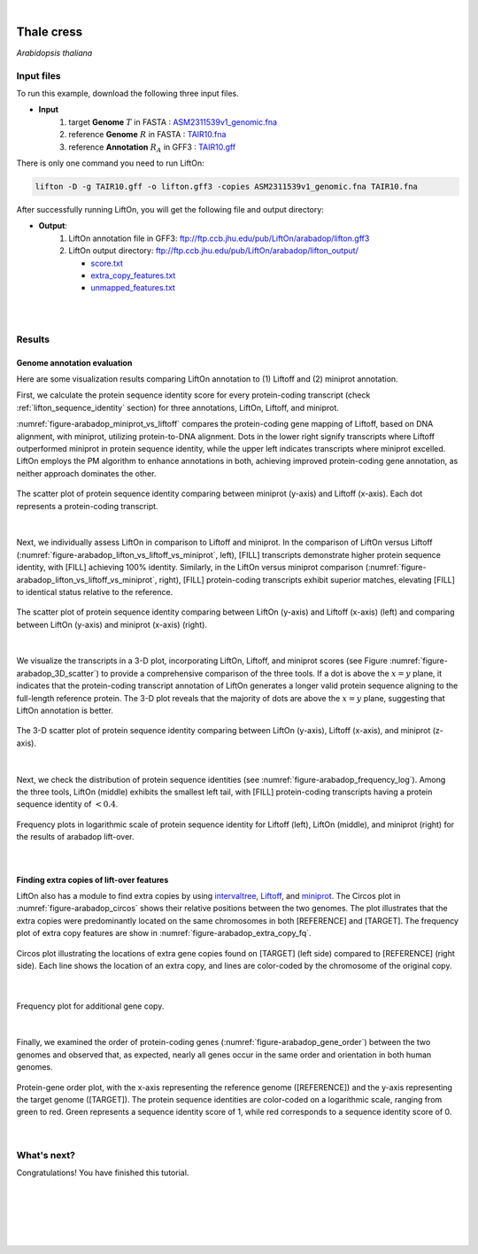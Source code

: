 .. raw:: html

    <script type="text/javascript">

        let mutation_lvl_1_fuc = function(mutations) {
            var dark = document.body.dataset.theme == 'dark';

            if (document.body.dataset.theme == 'auto') {
                dark = window.matchMedia && window.matchMedia('(prefers-color-scheme: dark)').matches;
            }
            
            document.getElementsByClassName('sidebar_ccb')[0].src = dark ? '../../_static/JHU_ccb-white.png' : "../../_static/JHU_ccb-dark.png";
            document.getElementsByClassName('sidebar_wse')[0].src = dark ? '../../_static/JHU_wse-white.png' : "../../_static/JHU_wse-dark.png";



            for (let i=0; i < document.getElementsByClassName('summary-title').length; i++) {
                console.log(">> document.getElementsByClassName('summary-title')[i]: ", document.getElementsByClassName('summary-title')[i]);

                if (dark) {
                    document.getElementsByClassName('summary-title')[i].classList = "summary-title card-header bg-dark font-weight-bolder";
                    document.getElementsByClassName('summary-content')[i].classList = "summary-content card-body bg-dark text-left docutils";
                } else {
                    document.getElementsByClassName('summary-title')[i].classList = "summary-title card-header bg-light font-weight-bolder";
                    document.getElementsByClassName('summary-content')[i].classList = "summary-content card-body bg-light text-left docutils";
                }
            }

        }
        document.addEventListener("DOMContentLoaded", mutation_lvl_1_fuc);
        var observer = new MutationObserver(mutation_lvl_1_fuc)
        observer.observe(document.body, {attributes: true, attributeFilter: ['data-theme']});
        console.log(document.body);
    </script>


|


.. _same_species_liftover_thale:

Thale cress
=========================================================================

*Arabidopsis thaliana*

Input files
+++++++++++++++++++++++++++++++++++

To run this example, download the following three input files.

* **Input**
    1. target **Genome** :math:`T` in FASTA : `ASM2311539v1_genomic.fna <ftp://ftp.ccb.jhu.edu/pub/LiftOn/arabadop/ASM2311539v1_genomic.fna>`_ 
    2. reference **Genome** :math:`R` in FASTA : `TAIR10.fna <ftp://ftp.ccb.jhu.edu/pub/LiftOn/arabadop/TAIR10.fna>`_
    3. reference **Annotation** :math:`R_A` in GFF3 : `TAIR10.gff <ftp://ftp.ccb.jhu.edu/pub/LiftOn/arabadop/TAIR10.gff>`_



.. .. important::

..     **We propose running Splam as a new step in RNA-Seq analysis pipeline to score all splice junctions.**

There is only one command you need to run LiftOn:

.. code-block:: bash

    lifton -D -g TAIR10.gff -o lifton.gff3 -copies ASM2311539v1_genomic.fna TAIR10.fna


After successfully running LiftOn, you will get the following file and output directory:

* **Output**: 
    1. LiftOn annotation file in GFF3: ftp://ftp.ccb.jhu.edu/pub/LiftOn/arabadop/lifton.gff3
    2. LiftOn output directory: ftp://ftp.ccb.jhu.edu/pub/LiftOn/arabadop/lifton_output/

       *  `score.txt <ftp://ftp.ccb.jhu.edu/pub/LiftOn/arabadop/lifton_output/score.txt>`_
       *  `extra_copy_features.txt <ftp://ftp.ccb.jhu.edu/pub/LiftOn/arabadop/lifton_output/extra_copy_features.txt>`_
       *  `unmapped_features.txt <ftp://ftp.ccb.jhu.edu/pub/LiftOn/arabadop/lifton_output/unmapped_features.txt>`_

|
|

Results
+++++++++++++++++++++++++++++++++++

Genome annotation evaluation
------------------------------

Here are some visualization results comparing LiftOn annotation to (1) Liftoff and (2) miniprot annotation. 


First, we calculate the protein sequence identity score for every protein-coding transcript (check :ref:`lifton_sequence_identity` section) for three annotations, LiftOn, Liftoff, and miniprot. 

:numref:`figure-arabadop_miniprot_vs_liftoff` compares the protein-coding gene mapping of Liftoff, based on DNA alignment, with miniprot, utilizing protein-to-DNA alignment. Dots in the lower right signify transcripts where Liftoff outperformed miniprot in protein sequence identity, while the upper left indicates transcripts where miniprot excelled. LiftOn employs the PM algorithm to enhance annotations in both, achieving improved protein-coding gene annotation, as neither approach dominates the other.

.. _figure-arabadop_miniprot_vs_liftoff:
.. figure::  ../../_images/arabadop/Liftoff_miniprot/parasail_identities.png
    :align:   center
    :scale:   25 %

    The scatter plot of protein sequence identity comparing between miniprot (y-axis) and Liftoff (x-axis). Each dot represents a protein-coding transcript.
|

Next, we individually assess LiftOn in comparison to Liftoff and miniprot. In the comparison of LiftOn versus Liftoff (:numref:`figure-arabadop_lifton_vs_liftoff_vs_miniprot`, left), [FILL] transcripts demonstrate higher protein sequence identity, with [FILL] achieving 100% identity. Similarly, in the LiftOn versus miniprot comparison (:numref:`figure-arabadop_lifton_vs_liftoff_vs_miniprot`, right), [FILL] protein-coding transcripts exhibit superior matches, elevating [FILL] to identical status relative to the reference.

.. _figure-arabadop_lifton_vs_liftoff_vs_miniprot:
.. figure::  ../../_images/arabadop/combined_scatter_plots.png
    :align:   center
    :scale:   21 %

    The scatter plot of protein sequence identity comparing between LiftOn (y-axis) and Liftoff (x-axis) (left) and comparing between LiftOn (y-axis) and miniprot (x-axis) (right).
|

We visualize the transcripts in a 3-D plot, incorporating LiftOn, Liftoff, and miniprot scores (see Figure :numref:`figure-arabadop_3D_scatter`) to provide a comprehensive comparison of the three tools. If a dot is above the :math:`x=y` plane, it indicates that the protein-coding transcript annotation of LiftOn generates a longer valid protein sequence aligning to the full-length reference protein. The 3-D plot reveals that the majority of dots are above the :math:`x=y` plane, suggesting that LiftOn annotation is better.


.. _figure-arabadop_3D_scatter:
.. figure::  ../../_images/arabadop/3d_scatter.png
    :align:   center
    :scale:   30 %

    The 3-D scatter plot of protein sequence identity comparing between LiftOn (y-axis), Liftoff (x-axis), and miniprot (z-axis).

|

Next, we check the distribution of protein sequence identities (see :numref:`figure-arabadop_frequency_log`). Among the three tools, LiftOn (middle) exhibits the smallest left tail, with [FILL] protein-coding transcripts having a protein sequence identity of :math:`< 0.4`.

.. _figure-arabadop_frequency_log:
.. figure::  ../../_images/arabadop/combined_frequency_log.png
    :align:   center
    :scale:   12 %

    Frequency plots in logarithmic scale of protein sequence identity for Liftoff (left), LiftOn (middle), and miniprot (right) for the results of arabadop lift-over.

|

Finding extra copies of lift-over features
-------------------------------------------------

LiftOn also has a module to find extra copies by using `intervaltree <https://github.com/chaimleib/intervaltree>`_, `Liftoff <https://academic.oup.com/bioinformatics/article/37/12/1639/6035128?login=true>`_, and `miniprot <https://academic.oup.com/bioinformatics/article/39/1/btad014/6989621>`_. The Circos plot in :numref:`figure-arabadop_circos` shows their relative positions between the two genomes. The plot illustrates that the extra copies were predominantly located on the same chromosomes in both [REFERENCE] and [TARGET]. The frequency plot of extra copy features are show in :numref:`figure-arabadop_extra_copy_fq`.

.. _figure-arabadop_circos:
.. figure::  ../../_images/arabadop/circos_plot.png
    :align:   center
    :scale:  28 %

    Circos plot illustrating the locations of extra gene copies found on [TARGET] (left side) compared to [REFERENCE] (right side). Each line shows the location of an extra copy, and lines are color-coded by the chromosome of the original copy.

|


.. _figure-arabadop_extra_copy_fq:
.. figure::  ../../_images/arabadop/extra_cp/frequency.png
    :align:   center
    :scale:  30 %

    Frequency plot for additional gene copy.

|

Finally, we examined the order of protein-coding genes (:numref:`figure-arabadop_gene_order`) between the two genomes and observed that, as expected, nearly all genes occur in the same order and orientation in both human genomes.

.. _figure-arabadop_gene_order:
.. figure::  ../../_images/arabadop/gene_order_plot.png
    :align:   center
    :scale:  30 %

    Protein-gene order plot, with the x-axis representing the reference genome ([REFERENCE]) and the y-axis representing the target genome ([TARGET]). The protein sequence identities are color-coded on a logarithmic scale, ranging from green to red. Green represents a sequence identity score of 1, while red corresponds to a sequence identity score of 0.

|


What's next?
+++++++++++++++++++++++++++++++++++++++++++++++++++++++

Congratulations! You have finished this tutorial.

.. seealso::
    
    * :ref:`behind-the-scenes-splam` to understand how LiftOn is designed
    * :ref:`Q&A` to check out some common questions



|
|
|
|
|



.. image:: ../../_images/jhu-logo-dark.png
   :alt: My Logo
   :class: logo, header-image only-light
   :align: center

.. image:: ../../_images/jhu-logo-white.png
   :alt: My Logo
   :class: logo, header-image only-dark
   :align: center